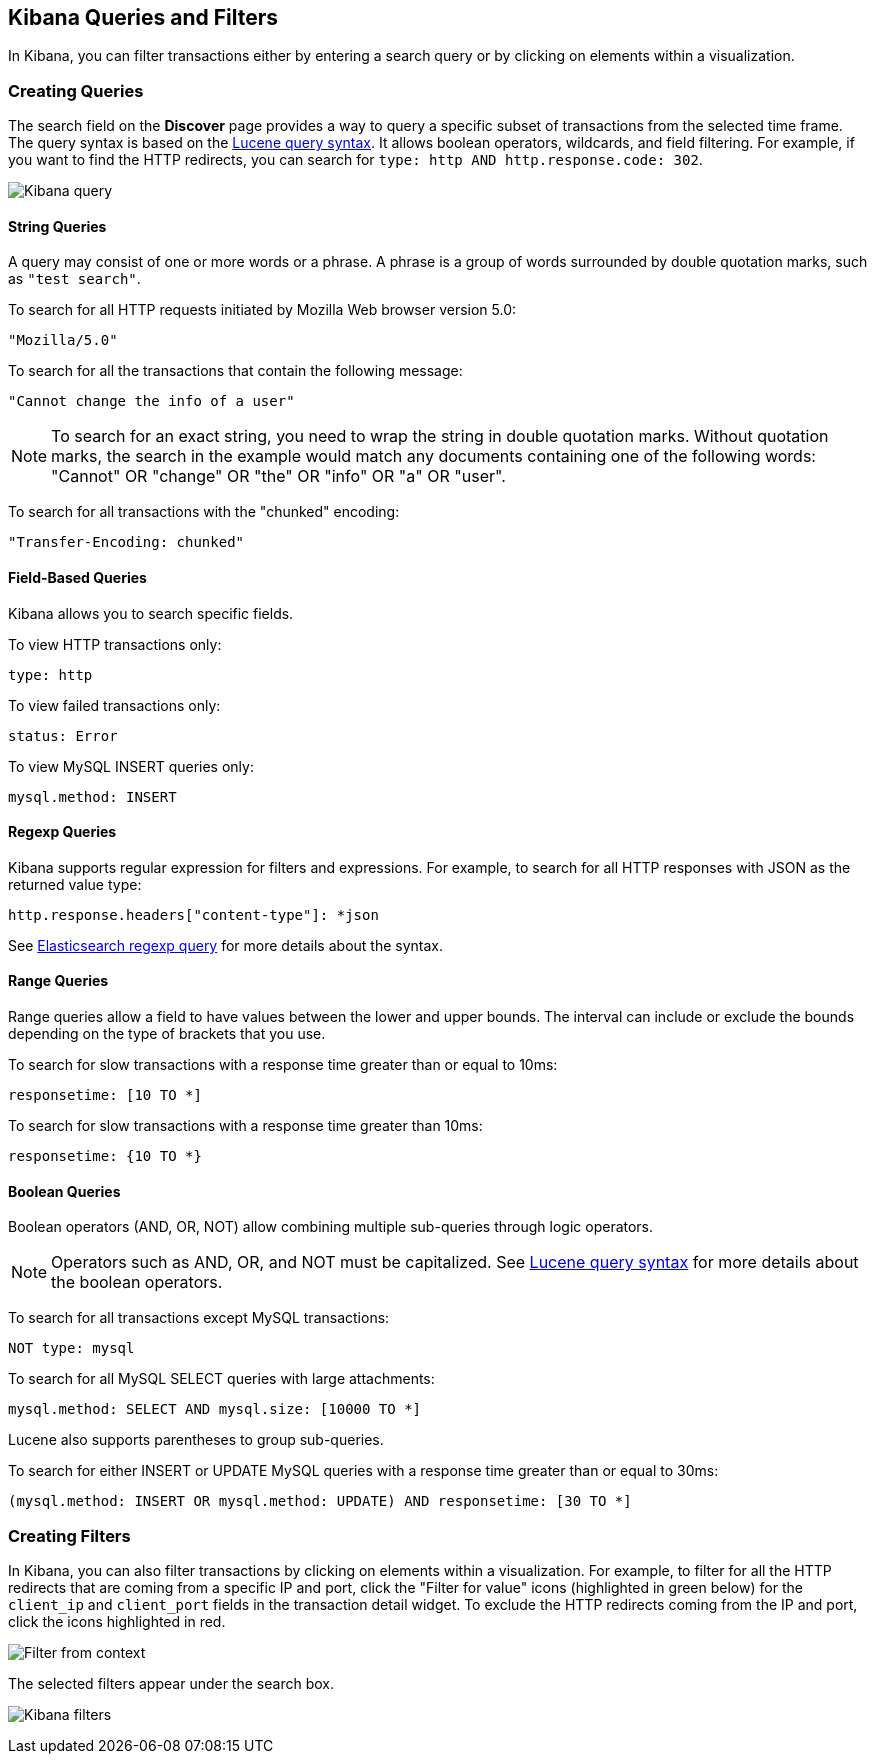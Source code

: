 [[kibana-queries-filters]]
== Kibana Queries and Filters

In Kibana, you can filter transactions either by entering a search query or by clicking on elements within a visualization.

[float]
=== Creating Queries

The search field on the *Discover* page provides a way to query
a specific subset of transactions from the selected time frame.
The query syntax is based on the
http://lucene.apache.org/core/3_5_0/queryparsersyntax.html[Lucene query syntax].
It allows boolean operators, wildcards, and field filtering. For example, if
you want to find the HTTP redirects, you can search for
`type: http AND http.response.code: 302`.

image:./images/kibana-query-filtering.png[Kibana query]

[float]
==== String Queries

A query may consist of one or more words or a phrase. A phrase is a
group of words surrounded by double quotation marks, such as `"test search"`.

To search for all HTTP requests initiated by Mozilla Web browser version 5.0:

[source,yaml]
----
"Mozilla/5.0"
----

To search for all the transactions that contain the following message:

[source,yaml]
----
"Cannot change the info of a user"
----

NOTE: To search for an exact string, you need to wrap the string in double quotation
marks. Without quotation marks, the search in the example would match any documents containing one of the following words: "Cannot" OR "change" OR "the" OR "info" OR "a" OR "user".

To search for all transactions with the "chunked" encoding:

[source,yaml]
----
"Transfer-Encoding: chunked"
----

[float]
==== Field-Based Queries

Kibana allows you to search specific fields.

To view HTTP transactions only:

[source,yaml]
----
type: http
----

To view failed transactions only:

[source,yaml]
----
status: Error
----


To view MySQL INSERT queries only:

[source,yaml]
----
mysql.method: INSERT
----

[float]
==== Regexp Queries

Kibana supports regular expression for filters and expressions. For example,
to search for all HTTP responses with JSON as the returned value type:

[source,yaml]
----
http.response.headers["content-type"]: *json
----

See
http://www.elastic.co/guide/en/elasticsearch/reference/current/query-dsl-regexp-query.html[Elasticsearch regexp query]
for more details about the syntax.

[float]
==== Range Queries

Range queries allow a field to have values between the lower and upper bounds.
The interval can include or exclude the bounds depending on the type of
brackets that you use.

To search for slow transactions with a response time greater than or equal to 10ms:

[source,yaml]
----
responsetime: [10 TO *]
----

To search for slow transactions with a response time greater than 10ms:

[source,yaml]
----
responsetime: {10 TO *}
----

[float]
==== Boolean Queries

Boolean operators (AND, OR, NOT) allow combining multiple sub-queries through logic operators.

NOTE: Operators such as AND, OR, and NOT must be capitalized. See http://lucene.apache.org/core/3_5_0/queryparsersyntax.html[Lucene query syntax] for more details about the boolean operators.

To search for all transactions except MySQL transactions:

[source,yaml]
----
NOT type: mysql
----


To search for all MySQL SELECT queries with large attachments:

[source,yaml]
----
mysql.method: SELECT AND mysql.size: [10000 TO *]
----


Lucene also supports parentheses to group sub-queries.

To search for either INSERT or UPDATE MySQL queries with a response time greater than or equal to 30ms:

[source,yaml]
----
(mysql.method: INSERT OR mysql.method: UPDATE) AND responsetime: [30 TO *]
----

[float]
=== Creating Filters

In Kibana, you can also filter transactions by clicking on
elements within a visualization. For example, to filter for all the HTTP redirects that are coming from a specific
IP and port, click the "Filter for value" icons (highlighted in green below) for the `client_ip` and `client_port` fields in the transaction detail widget. To
exclude the HTTP redirects coming from the IP and port, click the icons highlighted in red.

image:./images/filter_from_context.png[Filter from context]

The selected filters appear under the search box.

image:./images/kibana-filters.png[Kibana filters]


